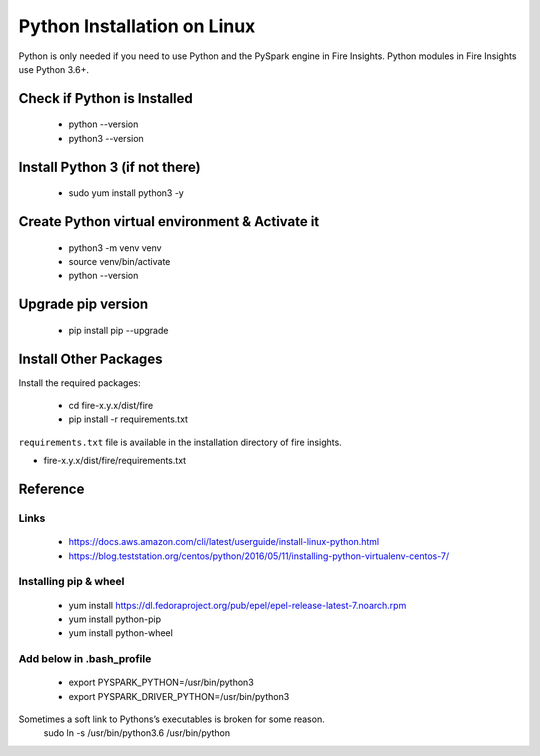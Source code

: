 Python Installation on Linux
============================

Python is only needed if you need to use Python and the PySpark engine in Fire Insights. Python modules in Fire Insights use Python 3.6+.

Check if Python is Installed
----------------

  * python --version
  * python3 --version

Install Python 3 (if not there)
----------------

  * sudo yum install python3 -y
   
Create Python virtual environment & Activate it
---------------------------------

  * python3 -m venv venv
  * source venv/bin/activate
  * python --version

Upgrade pip version
-------------------

  * pip install pip --upgrade

Install Other Packages
----------------------

Install the required packages:

   * cd fire-x.y.x/dist/fire
   * pip install -r requirements.txt
   
``requirements.txt`` file is available in the installation directory of fire insights.

* fire-x.y.x/dist/fire/requirements.txt

Reference
---------

Links
+++++

  * https://docs.aws.amazon.com/cli/latest/userguide/install-linux-python.html
  * https://blog.teststation.org/centos/python/2016/05/11/installing-python-virtualenv-centos-7/
  

Installing pip & wheel
+++++++++++++++++++

  * yum install https://dl.fedoraproject.org/pub/epel/epel-release-latest-7.noarch.rpm
  * yum install python-pip
  * yum install python-wheel
  
  
Add below in .bash_profile
++++++++++++++++++++++++++

  * export PYSPARK_PYTHON=/usr/bin/python3
  * export PYSPARK_DRIVER_PYTHON=/usr/bin/python3  

Sometimes a soft link to Pythons’s executables is broken for some reason.  
   sudo ln -s /usr/bin/python3.6 /usr/bin/python
   
   
